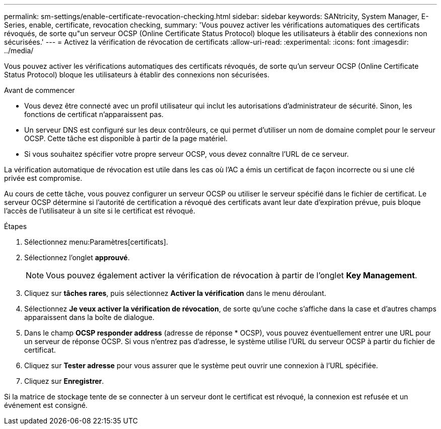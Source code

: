 ---
permalink: sm-settings/enable-certificate-revocation-checking.html 
sidebar: sidebar 
keywords: SANtricity, System Manager, E-Series, enable, certificate, revocation checking, 
summary: 'Vous pouvez activer les vérifications automatiques des certificats révoqués, de sorte qu"un serveur OCSP (Online Certificate Status Protocol) bloque les utilisateurs à établir des connexions non sécurisées.' 
---
= Activez la vérification de révocation de certificats
:allow-uri-read: 
:experimental: 
:icons: font
:imagesdir: ../media/


[role="lead"]
Vous pouvez activer les vérifications automatiques des certificats révoqués, de sorte qu'un serveur OCSP (Online Certificate Status Protocol) bloque les utilisateurs à établir des connexions non sécurisées.

.Avant de commencer
* Vous devez être connecté avec un profil utilisateur qui inclut les autorisations d'administrateur de sécurité. Sinon, les fonctions de certificat n'apparaissent pas.
* Un serveur DNS est configuré sur les deux contrôleurs, ce qui permet d'utiliser un nom de domaine complet pour le serveur OCSP. Cette tâche est disponible à partir de la page matériel.
* Si vous souhaitez spécifier votre propre serveur OCSP, vous devez connaître l'URL de ce serveur.


La vérification automatique de révocation est utile dans les cas où l'AC a émis un certificat de façon incorrecte ou si une clé privée est compromise.

Au cours de cette tâche, vous pouvez configurer un serveur OCSP ou utiliser le serveur spécifié dans le fichier de certificat. Le serveur OCSP détermine si l'autorité de certification a révoqué des certificats avant leur date d'expiration prévue, puis bloque l'accès de l'utilisateur à un site si le certificat est révoqué.

.Étapes
. Sélectionnez menu:Paramètres[certificats].
. Sélectionnez l'onglet *approuvé*.
+
[NOTE]
====
Vous pouvez également activer la vérification de révocation à partir de l'onglet *Key Management*.

====
. Cliquez sur *tâches rares*, puis sélectionnez *Activer la vérification* dans le menu déroulant.
. Sélectionnez *Je veux activer la vérification de révocation*, de sorte qu'une coche s'affiche dans la case et d'autres champs apparaissent dans la boîte de dialogue.
. Dans le champ *OCSP responder address* (adresse de réponse * OCSP), vous pouvez éventuellement entrer une URL pour un serveur de réponse OCSP. Si vous n'entrez pas d'adresse, le système utilise l'URL du serveur OCSP à partir du fichier de certificat.
. Cliquez sur *Tester adresse* pour vous assurer que le système peut ouvrir une connexion à l'URL spécifiée.
. Cliquez sur *Enregistrer*.


Si la matrice de stockage tente de se connecter à un serveur dont le certificat est révoqué, la connexion est refusée et un événement est consigné.
